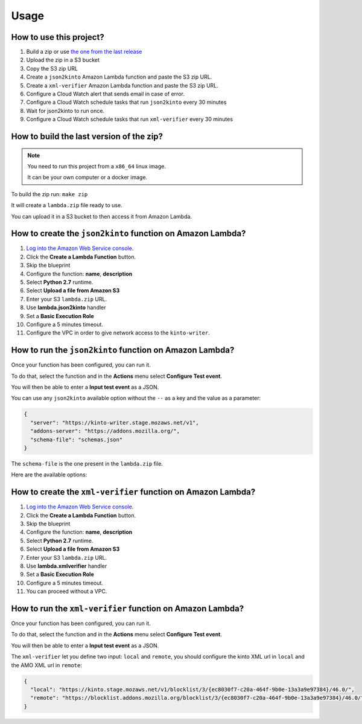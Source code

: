 Usage
=====

How to use this project?
------------------------

1. Build a zip or use `the one from the last release <https://github.com/mozilla-services/amo2kinto-lambda/releases>`_
2. Upload the zip in a S3 bucket
3. Copy the S3 zip URL
4. Create a ``json2kinto`` Amazon Lambda function and paste the S3 zip URL.
5. Create a ``xml-verifier`` Amazon Lambda function and paste the S3 zip URL.
6. Configure a Cloud Watch alert that sends email in case of error.
7. Configure a Cloud Watch schedule tasks that run ``json2kinto`` every 30 minutes
8. Wait for json2kinto to run once.
9. Configure a Cloud Watch schedule tasks that run ``xml-verifier`` every 30 minutes


How to build the last version of the zip?
-----------------------------------------

.. note::
   You need to run this project from a ``x86_64`` linux image.

   It can be your own computer or a docker image.

To build the zip run: ``make zip``

It will create a ``lambda.zip`` file ready to use.

You can upload it in a S3 bucket to then access it from Amazon Lambda.


How to create the ``json2kinto`` function on Amazon Lambda?
-----------------------------------------------------------

1. `Log into the Amazon Web Service console. <https://console.aws.amazon.com/lambda/home>`_
2. Click the **Create a Lambda Function** button.
3. Skip the blueprint
4. Configure the function: **name**, **description**
5. Select **Python 2.7** runtime.
6. Select **Upload a file from Amazon S3**
7. Enter your S3 ``lambda.zip`` URL.
8. Use **lambda.json2kinto** handler
9. Set a **Basic Execution Role**
10. Configure a 5 minutes timeout.
11. Configure the VPC in order to give network access to the ``kinto-writer``.

.. image:: images/json2kinto-setup.png
    :align: center


How to run the ``json2kinto`` function on Amazon Lambda?
--------------------------------------------------------

Once your function has been configured, you can run it.

To do that, select the function and in the **Actions** menu select
**Configure Test event**.

You will then be able to enter a **Input test event** as a JSON.

.. image:: images/input-test-event-json2kinto.png
    :align: center

You can use any ``json2kinto`` available option without the ``--`` as
a key and the value as a parameter:

.. code-block:: json

    {
      "server": "https://kinto-writer.stage.mozaws.net/v1",
      "addons-server": "https://addons.mozilla.org/",
      "schema-file": "schemas.json"
    }

The ``schema-file`` is the one present in the ``lambda.zip`` file.

Here are the available options:

.. code-block::shell

   usage: json2kinto [-h] [-s SERVER] [-a AUTH] [-v] [-q] [-D] [-S SCHEMA_FILE]
                      [--no-schema] [--certificates-bucket CERTIFICATES_BUCKET]
                      [--certificates-collection CERTIFICATES_COLLECTION]
                      [--gfx-bucket GFX_BUCKET] [--gfx-collection GFX_COLLECTION]
                      [--addons-bucket ADDONS_BUCKET]
                      [--addons-collection ADDONS_COLLECTION]
                      [--plugins-bucket PLUGINS_BUCKET]
                      [--plugins-collection PLUGINS_COLLECTION] [-C] [-G] [-A]
                      [-P] [--addons-server ADDONS_SERVER]
    
    Import the blocklists from the addons server into Kinto.
    
    optional arguments:
      -h, --help            show this help message and exit
      -s SERVER, --server SERVER
                            The location of the remote server (with prefix)
      -a AUTH, --auth AUTH  BasicAuth token:my-secret
      -v, --verbose         Show all messages.
      -q, --quiet           Show only critical errors.
      -D, --debug           Show all messages, including debug messages.
      -S SCHEMA_FILE, --schema-file SCHEMA_FILE
                            JSON Schemas file
      --no-schema           Should we handle schemas
      --certificates-bucket CERTIFICATES_BUCKET
                            Bucket name for certificates
      --certificates-collection CERTIFICATES_COLLECTION
                            Collection name for certificates
      --gfx-bucket GFX_BUCKET
                            Bucket name for gfx
      --gfx-collection GFX_COLLECTION
                            Collection name for gfx
      --addons-bucket ADDONS_BUCKET
                            Bucket name for addons
      --addons-collection ADDONS_COLLECTION
                            Collection name for addon
      --plugins-bucket PLUGINS_BUCKET
                            Bucket name for plugins
      --plugins-collection PLUGINS_COLLECTION
                            Collection name for plugin
      -C, --certificates    Only import certificates
      -G, --gfx             Only import GFX drivers
      -A, --addons          Only import addons
      -P, --plugins         Only import plugins
      --addons-server ADDONS_SERVER
                            The addons server to import from



How to create the ``xml-verifier`` function on Amazon Lambda?
-------------------------------------------------------------

1. `Log into the Amazon Web Service console. <https://console.aws.amazon.com/lambda/home>`_
2. Click the **Create a Lambda Function** button.
3. Skip the blueprint
4. Configure the function: **name**, **description**
5. Select **Python 2.7** runtime.
6. Select **Upload a file from Amazon S3**
7. Enter your S3 ``lambda.zip`` URL.
8. Use **lambda.xmlverifier** handler
9. Set a **Basic Execution Role**
10. Configure a 5 minutes timeout.
11. You can proceed without a VPC.

.. image:: images/xmlverifier-setup.png
    :align: center


How to run the ``xml-verifier`` function on Amazon Lambda?
----------------------------------------------------------

Once your function has been configured, you can run it.

To do that, select the function and in the **Actions** menu select
**Configure Test event**.

You will then be able to enter a **Input test event** as a JSON.

.. image:: images/input-test-event-xmlverifier.png
    :align: center

The ``xml-verifier`` let you define two input: ``local`` and
``remote``, you should configure the kinto XML url in ``local`` and
the AMO XML url in ``remote``:

.. code-block:: json

    {
      "local": "https://kinto.stage.mozaws.net/v1/blocklist/3/{ec8030f7-c20a-464f-9b0e-13a3a9e97384}/46.0/",
      "remote": "https://blocklist.addons.mozilla.org/blocklist/3/{ec8030f7-c20a-464f-9b0e-13a3a9e97384}/46.0/"
    }
